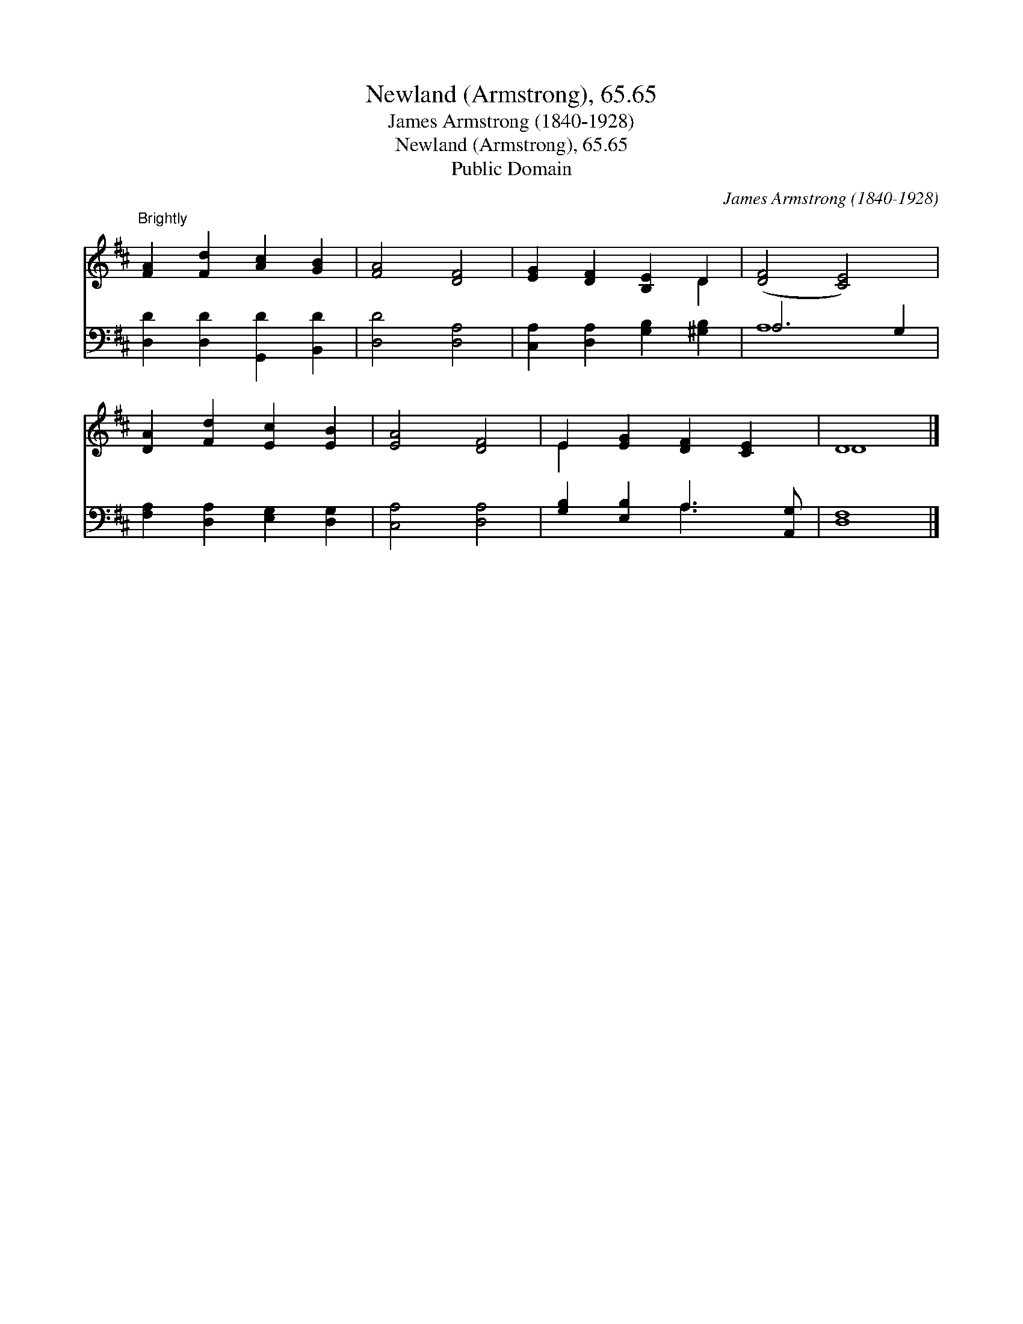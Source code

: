 X:1
T:Newland (Armstrong), 65.65
T:James Armstrong (1840-1928)
T:Newland (Armstrong), 65.65
T:Public Domain
C:James Armstrong (1840-1928)
Z:Public Domain
%%score ( 1 2 ) ( 3 4 )
L:1/8
M:none
K:D
V:1 treble 
V:2 treble 
V:3 bass 
V:4 bass 
V:1
"^Brightly" [FA]2 [Fd]2 [Ac]2 [GB]2 | [FA]4 [DF]4 | [EG]2 [DF]2 [B,E]2 D2 | ([DF]4 [CE]4) | %4
 [DA]2 [Fd]2 [Ec]2 [EB]2 | [EA]4 [DF]4 | E2 [EG]2 [DF]2 [CE]2 | D8 |] %8
V:2
 x8 | x8 | x6 D2 | x8 | x8 | x8 | E2 x6 | D8 |] %8
V:3
 [D,D]2 [D,D]2 [G,,D]2 [B,,D]2 | [D,D]4 [D,A,]4 | [C,A,]2 [D,A,]2 [G,B,]2 [^G,B,]2 | A,6 G,2 | %4
 [F,A,]2 [D,A,]2 [E,G,]2 [D,G,]2 | [C,A,]4 [D,A,]4 | [G,B,]2 [E,B,]2 A,3 [A,,G,] | [D,F,]8 |] %8
V:4
 x8 | x8 | x8 | A,8 | x8 | x8 | x4 A,3 x | x8 |] %8

